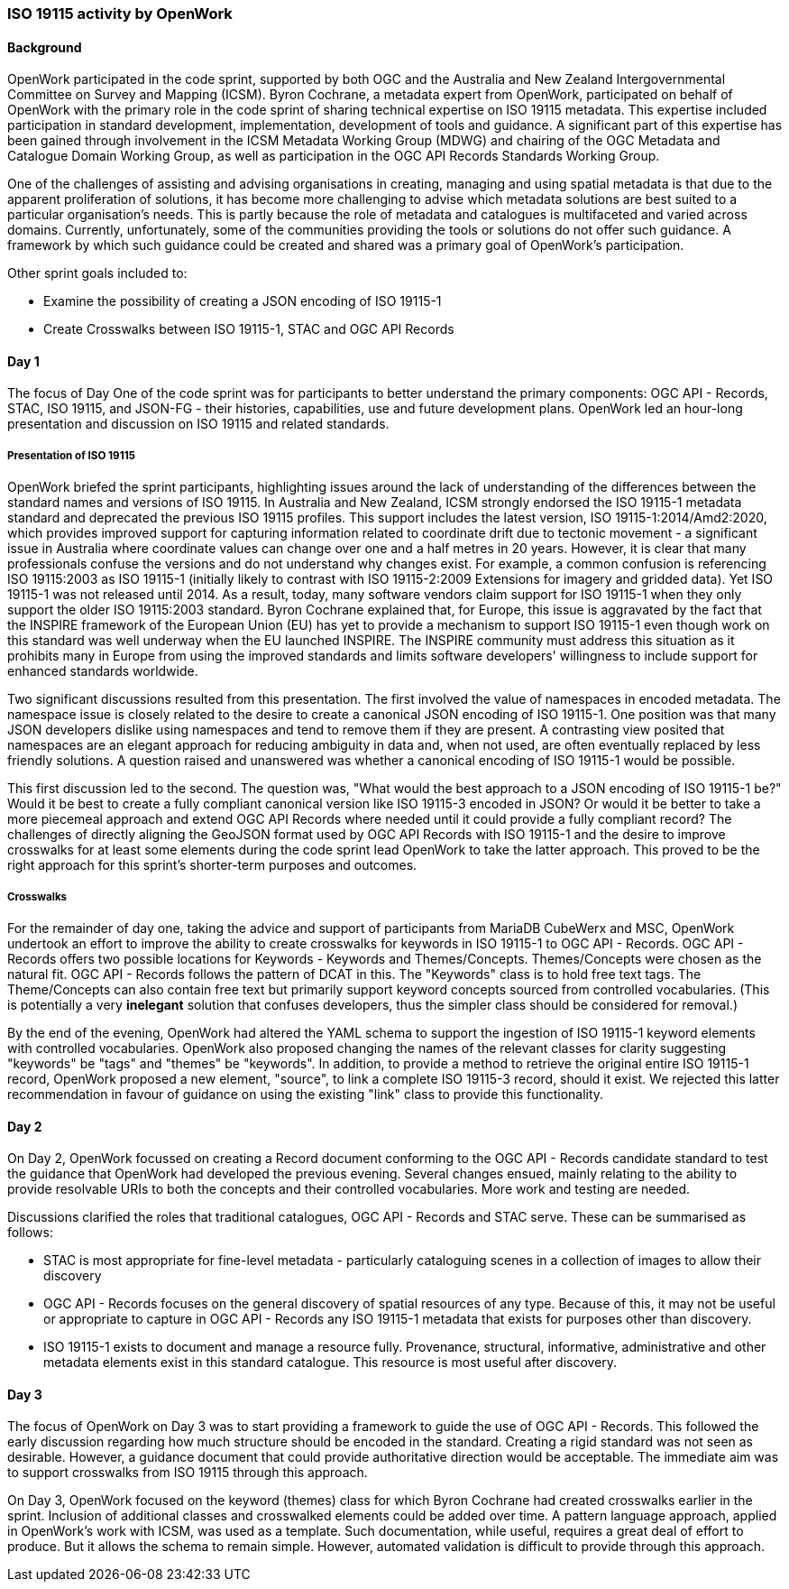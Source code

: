 === ISO 19115 activity by OpenWork

==== Background

OpenWork participated in the code sprint, supported by both OGC and the Australia and New Zealand Intergovernmental Committee on Survey and Mapping (ICSM). Byron Cochrane, a metadata expert from OpenWork, participated on behalf of OpenWork with the primary role in the code sprint of sharing technical expertise on ISO 19115 metadata. This expertise included participation in standard development, implementation, development of tools and guidance. A significant part of this expertise has been gained through involvement in the ICSM Metadata Working Group (MDWG) and chairing of the OGC Metadata and Catalogue Domain Working Group, as well as participation in the OGC API Records Standards Working Group.

One of the challenges of assisting and advising organisations in creating, managing and using spatial metadata is that due to the apparent proliferation of solutions, it has become more challenging to advise which metadata solutions are best suited to a particular organisation's needs. This is partly because the role of metadata and catalogues is multifaceted and varied across domains. Currently, unfortunately, some of the communities providing the tools or solutions do not offer such guidance. A framework by which such guidance could be created and shared was a primary goal of OpenWork's participation.

Other sprint goals included to:

*	Examine the possibility of creating a JSON encoding of ISO 19115-1
*	Create Crosswalks between ISO 19115-1, STAC and OGC API Records

==== Day 1

The focus of Day One of the code sprint was for participants to better understand the primary components: OGC API - Records, STAC, ISO 19115, and JSON-FG - their histories, capabilities, use and future development plans. OpenWork led an hour-long presentation and discussion on ISO 19115 and related standards.

===== Presentation of ISO 19115

OpenWork briefed the sprint participants, highlighting issues around the lack of understanding of the differences between the standard names and versions of ISO 19115. In Australia and New Zealand, ICSM strongly endorsed the ISO 19115-1 metadata standard and deprecated the previous ISO 19115 profiles. This support includes the latest version, ISO 19115-1:2014/Amd2:2020, which provides improved support for capturing information related to coordinate drift due to tectonic movement - a significant issue in Australia where coordinate values can change over one and a half metres in 20 years. However, it is clear that many professionals confuse the versions and do not understand why changes exist. For example, a common confusion is referencing ISO 19115:2003 as ISO 19115-1 (initially likely to contrast with ISO 19115-2:2009 Extensions for imagery and gridded data). Yet ISO 19115-1 was not released until 2014. As a result, today, many software vendors claim support for ISO 19115-1 when they only support the older ISO 19115:2003 standard. Byron Cochrane explained that, for Europe, this issue is aggravated by the fact that the INSPIRE framework of the European Union (EU) has yet to provide a mechanism to support ISO 19115-1 even though work on this standard was well underway when the EU launched INSPIRE. The INSPIRE community must address this situation as it prohibits many in Europe from using the improved standards and limits software developers' willingness to include support for enhanced standards worldwide.

Two significant discussions resulted from this presentation. The first involved the value of namespaces in encoded metadata. The namespace issue is closely related to the desire to create a canonical JSON encoding of ISO 19115-1. One position was that many JSON developers dislike using namespaces and tend to remove them if they are present. A contrasting view posited that namespaces are an elegant approach for reducing ambiguity in data and, when not used, are often eventually replaced by less friendly solutions. A question raised and unanswered was whether a canonical encoding of ISO 19115-1 would be possible.

This first discussion led to the second. The question was, "What would the best approach to a JSON encoding of ISO 19115-1 be?" Would it be best to create a fully compliant canonical version like ISO 19115-3 encoded in JSON? Or would it be better to take a more piecemeal approach and extend OGC API Records where needed until it could provide a fully compliant record? The challenges of directly aligning the GeoJSON format used by OGC API Records with ISO 19115-1 and the desire to improve crosswalks for at least some elements during the code sprint lead OpenWork to take the latter approach. This proved to be the right approach for this sprint's shorter-term purposes and outcomes.

===== Crosswalks

For the remainder of day one, taking the advice and support of participants from MariaDB CubeWerx and MSC, OpenWork undertook an effort to improve the ability to create crosswalks for keywords in ISO 19115-1 to OGC API - Records. OGC API - Records offers two possible locations for Keywords - Keywords and Themes/Concepts. Themes/Concepts were chosen as the natural fit. OGC API - Records follows the pattern of DCAT in this. The "Keywords" class is to hold free text tags. The Theme/Concepts can also contain free text but primarily support keyword concepts sourced from controlled vocabularies. (This is potentially a very *inelegant* solution that confuses developers, thus the simpler class should be considered for removal.)

By the end of the evening, OpenWork had altered the YAML schema to support the ingestion of ISO 19115-1 keyword elements with controlled vocabularies. OpenWork also proposed changing the names of the relevant classes for clarity suggesting "keywords" be "tags" and "themes" be "keywords". In addition, to provide a method to retrieve the original entire ISO 19115-1 record, OpenWork proposed a new element, "source", to link a complete ISO 19115-3 record, should it exist. We rejected this latter recommendation in favour of guidance on using the existing "link" class to provide this functionality.

==== Day 2

On Day 2, OpenWork focussed on creating a Record document conforming to the OGC API - Records candidate standard to test the guidance that OpenWork had developed the previous evening. Several changes ensued, mainly relating to the ability to provide resolvable URIs to both the concepts and their controlled vocabularies. More work and testing are needed.

Discussions clarified the roles that traditional catalogues, OGC API - Records and STAC serve. These can be summarised as follows:

*	STAC is most appropriate for fine-level metadata - particularly cataloguing scenes in a collection of images to allow their discovery
*	OGC API - Records focuses on the general discovery of spatial resources of any type. Because of this, it may not be useful or appropriate to capture in OGC API - Records any ISO 19115-1 metadata that exists for purposes other than discovery.
*	ISO 19115-1 exists to document and manage a resource fully. Provenance, structural, informative, administrative and other metadata elements exist in this standard catalogue. This resource is most useful after discovery.

==== Day 3

The focus of OpenWork on Day 3 was to start providing a framework to guide the use of OGC API - Records. This followed the early discussion regarding how much structure should be encoded in the standard. Creating a rigid standard was not seen as desirable. However, a guidance document that could provide authoritative direction would be acceptable. The immediate aim was to support crosswalks from ISO 19115 through this approach.

On Day 3, OpenWork focused on the keyword (themes) class for which Byron Cochrane had created crosswalks earlier in the sprint. Inclusion of additional classes and crosswalked elements could be added over time. A pattern language approach, applied in OpenWork's work with ICSM, was used as a template. Such documentation, while useful, requires a great deal of effort to produce. But it allows the schema to remain simple. However, automated validation is difficult to provide through this approach.
